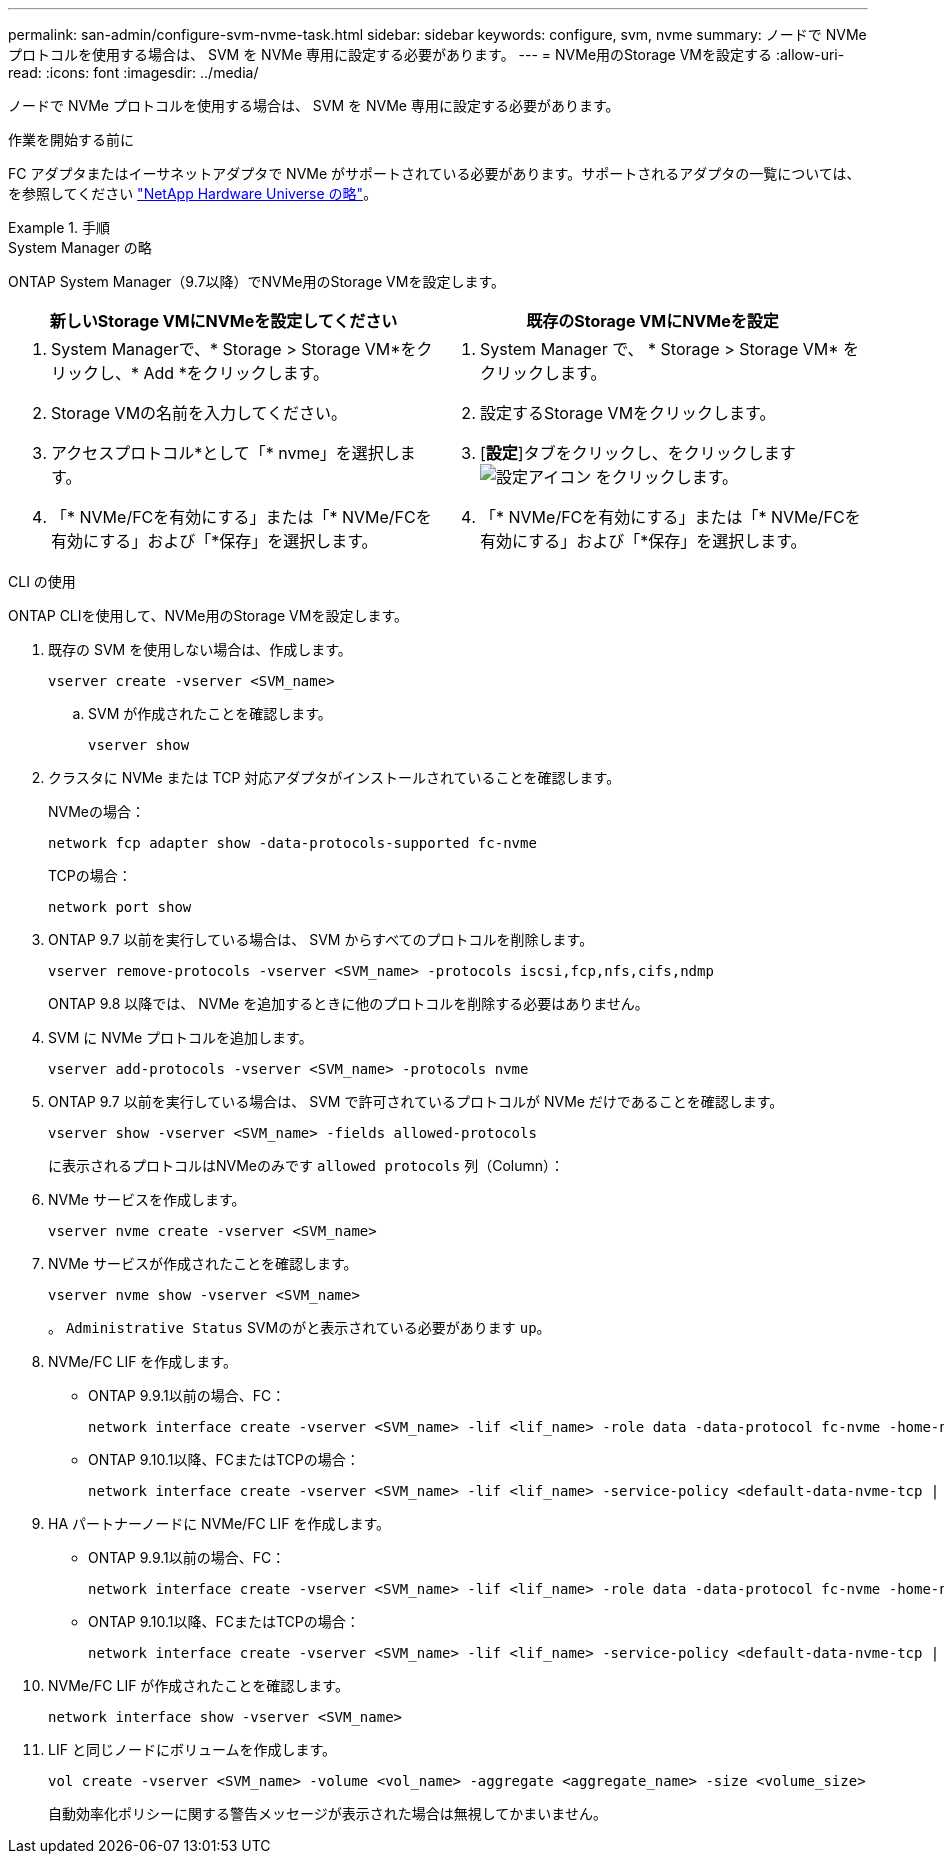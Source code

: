 ---
permalink: san-admin/configure-svm-nvme-task.html 
sidebar: sidebar 
keywords: configure, svm, nvme 
summary: ノードで NVMe プロトコルを使用する場合は、 SVM を NVMe 専用に設定する必要があります。 
---
= NVMe用のStorage VMを設定する
:allow-uri-read: 
:icons: font
:imagesdir: ../media/


[role="lead"]
ノードで NVMe プロトコルを使用する場合は、 SVM を NVMe 専用に設定する必要があります。

.作業を開始する前に
FC アダプタまたはイーサネットアダプタで NVMe がサポートされている必要があります。サポートされるアダプタの一覧については、を参照してください https://hwu.netapp.com["NetApp Hardware Universe の略"^]。

.手順
[role="tabbed-block"]
====
.System Manager の略
--
ONTAP System Manager（9.7以降）でNVMe用のStorage VMを設定します。

[cols="2"]
|===
| 新しいStorage VMにNVMeを設定してください | 既存のStorage VMにNVMeを設定 


 a| 
. System Managerで、* Storage > Storage VM*をクリックし、* Add *をクリックします。
. Storage VMの名前を入力してください。
. アクセスプロトコル*として「* nvme」を選択します。
. 「* NVMe/FCを有効にする」または「* NVMe/FCを有効にする」および「*保存」を選択します。

 a| 
. System Manager で、 * Storage > Storage VM* をクリックします。
. 設定するStorage VMをクリックします。
. [*設定*]タブをクリックし、をクリックします image:icon_gear.gif["設定アイコン"] をクリックします。
. 「* NVMe/FCを有効にする」または「* NVMe/FCを有効にする」および「*保存」を選択します。


|===
--
.CLI の使用
--
ONTAP CLIを使用して、NVMe用のStorage VMを設定します。

. 既存の SVM を使用しない場合は、作成します。
+
[source, cli]
----
vserver create -vserver <SVM_name>
----
+
.. SVM が作成されたことを確認します。
+
[source, cli]
----
vserver show
----


. クラスタに NVMe または TCP 対応アダプタがインストールされていることを確認します。
+
NVMeの場合：

+
[source, cli]
----
network fcp adapter show -data-protocols-supported fc-nvme
----
+
TCPの場合：

+
[source, cli]
----
network port show
----
. ONTAP 9.7 以前を実行している場合は、 SVM からすべてのプロトコルを削除します。
+
[source, cli]
----
vserver remove-protocols -vserver <SVM_name> -protocols iscsi,fcp,nfs,cifs,ndmp
----
+
ONTAP 9.8 以降では、 NVMe を追加するときに他のプロトコルを削除する必要はありません。

. SVM に NVMe プロトコルを追加します。
+
[source, cli]
----
vserver add-protocols -vserver <SVM_name> -protocols nvme
----
. ONTAP 9.7 以前を実行している場合は、 SVM で許可されているプロトコルが NVMe だけであることを確認します。
+
[source, cli]
----
vserver show -vserver <SVM_name> -fields allowed-protocols
----
+
に表示されるプロトコルはNVMeのみです `allowed protocols` 列（Column）：

. NVMe サービスを作成します。
+
[source, cli]
----
vserver nvme create -vserver <SVM_name>
----
. NVMe サービスが作成されたことを確認します。
+
[source, cli]
----
vserver nvme show -vserver <SVM_name>
----
+
。 `Administrative Status` SVMのがと表示されている必要があります `up`。

. NVMe/FC LIF を作成します。
+
** ONTAP 9.9.1以前の場合、FC：
+
[source, cli]
----
network interface create -vserver <SVM_name> -lif <lif_name> -role data -data-protocol fc-nvme -home-node <home_node> -home-port <home_port>
----
** ONTAP 9.10.1以降、FCまたはTCPの場合：
+
[source, cli]
----
network interface create -vserver <SVM_name> -lif <lif_name> -service-policy <default-data-nvme-tcp | default-data-nvme-fc> -data-protocol <fcp | fc-nvme | nvme-tcp> -home-node <home_node> -home-port <home_port> -status-admin up -failover-policy disabled -firewall-policy data -auto-revert false -failover-group <failover_group> -is-dns-update-enabled false
----


. HA パートナーノードに NVMe/FC LIF を作成します。
+
** ONTAP 9.9.1以前の場合、FC：
+
[source, cli]
----
network interface create -vserver <SVM_name> -lif <lif_name> -role data -data-protocol fc-nvme -home-node <home_node> -home-port <home_port>
----
** ONTAP 9.10.1以降、FCまたはTCPの場合：
+
[source, cli]
----
network interface create -vserver <SVM_name> -lif <lif_name> -service-policy <default-data-nvme-tcp | default-data-nvme-fc> -data-protocol <fcp | fc-nvme | nvme-tcp> -home-node <home_node> -home-port <home_port> -status-admin up -failover-policy disabled -firewall-policy data -auto-revert false -failover-group <failover_group> -is-dns-update-enabled false
----


. NVMe/FC LIF が作成されたことを確認します。
+
[source, cli]
----
network interface show -vserver <SVM_name>
----
. LIF と同じノードにボリュームを作成します。
+
[source, cli]
----
vol create -vserver <SVM_name> -volume <vol_name> -aggregate <aggregate_name> -size <volume_size>
----
+
自動効率化ポリシーに関する警告メッセージが表示された場合は無視してかまいません。



--
====